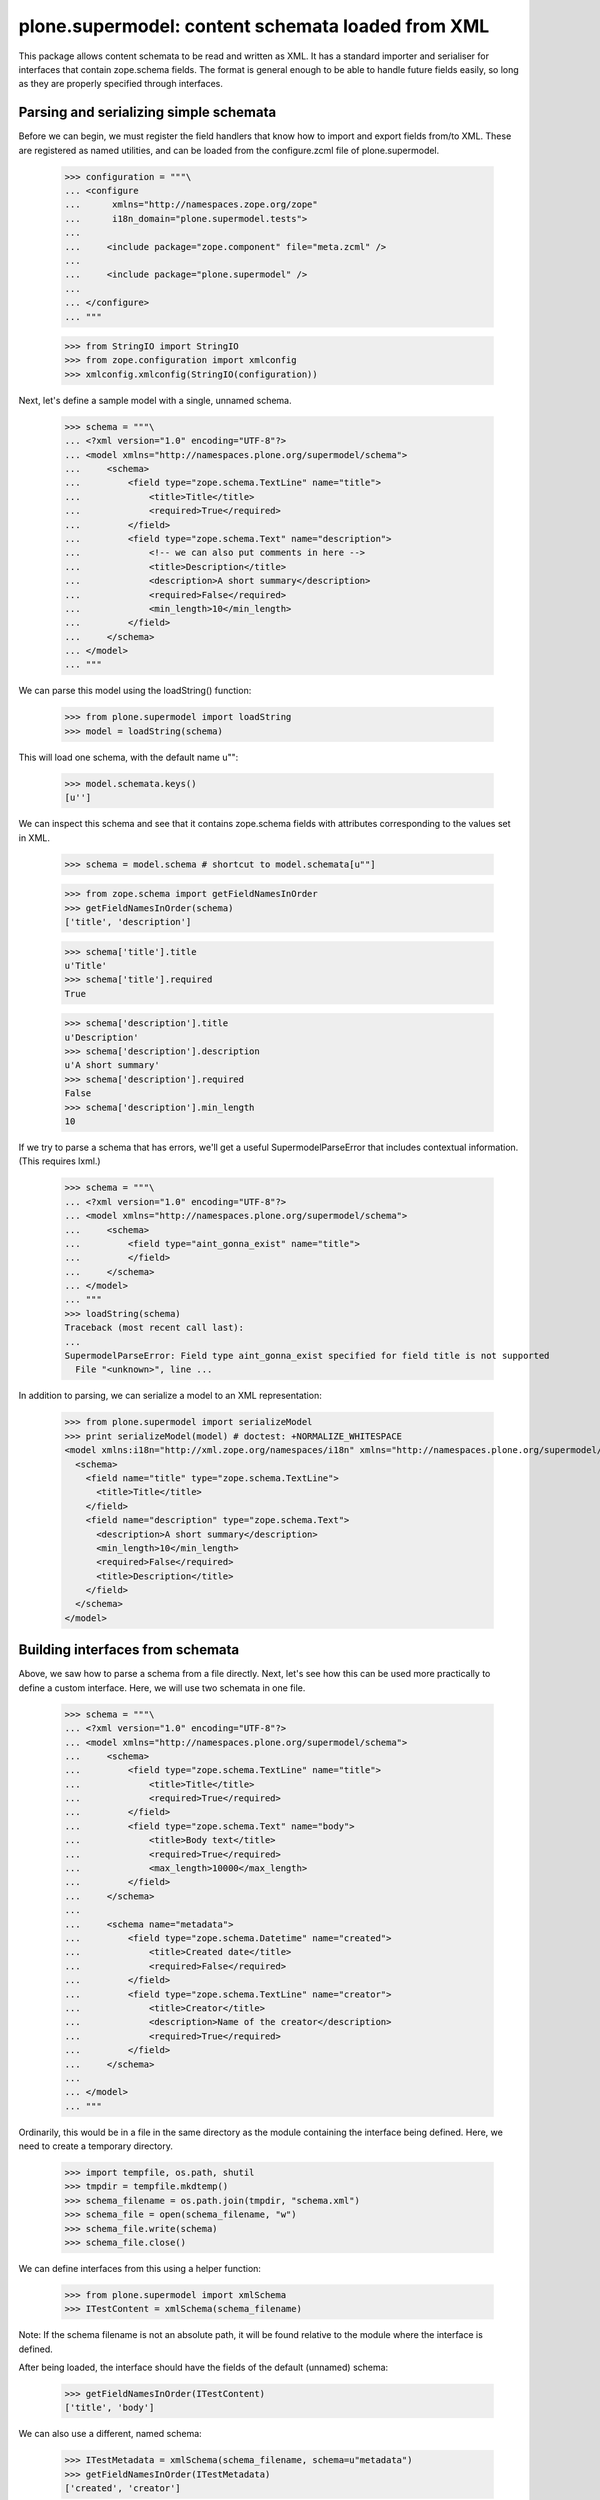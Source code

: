 ==================================================
plone.supermodel: content schemata loaded from XML
==================================================

This package allows content schemata to be read and written as XML. It has a
standard importer and serialiser for interfaces that contain zope.schema
fields. The format is general enough to be able to handle future fields
easily, so long as they are properly specified through interfaces.

Parsing and serializing simple schemata
---------------------------------------

Before we can begin, we must register the field handlers that know how to
import and export fields from/to XML. These are registered as named utilities,
and can be loaded from the configure.zcml file of plone.supermodel.

    >>> configuration = """\
    ... <configure
    ...      xmlns="http://namespaces.zope.org/zope"
    ...      i18n_domain="plone.supermodel.tests">
    ...
    ...     <include package="zope.component" file="meta.zcml" />
    ...
    ...     <include package="plone.supermodel" />
    ...
    ... </configure>
    ... """

    >>> from StringIO import StringIO
    >>> from zope.configuration import xmlconfig
    >>> xmlconfig.xmlconfig(StringIO(configuration))

Next, let's define a sample model with a single, unnamed schema.

    >>> schema = """\
    ... <?xml version="1.0" encoding="UTF-8"?>
    ... <model xmlns="http://namespaces.plone.org/supermodel/schema">
    ...     <schema>
    ...         <field type="zope.schema.TextLine" name="title">
    ...             <title>Title</title>
    ...             <required>True</required>
    ...         </field>
    ...         <field type="zope.schema.Text" name="description">
    ...             <!-- we can also put comments in here -->
    ...             <title>Description</title>
    ...             <description>A short summary</description>
    ...             <required>False</required>
    ...             <min_length>10</min_length>
    ...         </field>
    ...     </schema>
    ... </model>
    ... """

We can parse this model using the loadString() function:

    >>> from plone.supermodel import loadString
    >>> model = loadString(schema)

This will load one schema, with the default name u"":

    >>> model.schemata.keys()
    [u'']

We can inspect this schema and see that it contains zope.schema fields with
attributes corresponding to the values set in XML.

    >>> schema = model.schema # shortcut to model.schemata[u""]

    >>> from zope.schema import getFieldNamesInOrder
    >>> getFieldNamesInOrder(schema)
    ['title', 'description']

    >>> schema['title'].title
    u'Title'
    >>> schema['title'].required
    True

    >>> schema['description'].title
    u'Description'
    >>> schema['description'].description
    u'A short summary'
    >>> schema['description'].required
    False
    >>> schema['description'].min_length
    10

If we try to parse a schema that has errors, we'll get a useful
SupermodelParseError that includes contextual information. (This requires
lxml.)

    >>> schema = """\
    ... <?xml version="1.0" encoding="UTF-8"?>
    ... <model xmlns="http://namespaces.plone.org/supermodel/schema">
    ...     <schema>
    ...         <field type="aint_gonna_exist" name="title">
    ...         </field>
    ...     </schema>
    ... </model>
    ... """
    >>> loadString(schema)
    Traceback (most recent call last):
    ...
    SupermodelParseError: Field type aint_gonna_exist specified for field title is not supported
      File "<unknown>", line ...

In addition to parsing, we can serialize a model to an XML representation:

    >>> from plone.supermodel import serializeModel
    >>> print serializeModel(model) # doctest: +NORMALIZE_WHITESPACE
    <model xmlns:i18n="http://xml.zope.org/namespaces/i18n" xmlns="http://namespaces.plone.org/supermodel/schema">
      <schema>
        <field name="title" type="zope.schema.TextLine">
          <title>Title</title>
        </field>
        <field name="description" type="zope.schema.Text">
          <description>A short summary</description>
          <min_length>10</min_length>
          <required>False</required>
          <title>Description</title>
        </field>
      </schema>
    </model>

Building interfaces from schemata
---------------------------------

Above, we saw how to parse a schema from a file directly. Next, let's see how
this can be used more practically to define a custom interface. Here, we will
use two schemata in one file.

    >>> schema = """\
    ... <?xml version="1.0" encoding="UTF-8"?>
    ... <model xmlns="http://namespaces.plone.org/supermodel/schema">
    ...     <schema>
    ...         <field type="zope.schema.TextLine" name="title">
    ...             <title>Title</title>
    ...             <required>True</required>
    ...         </field>
    ...         <field type="zope.schema.Text" name="body">
    ...             <title>Body text</title>
    ...             <required>True</required>
    ...             <max_length>10000</max_length>
    ...         </field>
    ...     </schema>
    ...
    ...     <schema name="metadata">
    ...         <field type="zope.schema.Datetime" name="created">
    ...             <title>Created date</title>
    ...             <required>False</required>
    ...         </field>
    ...         <field type="zope.schema.TextLine" name="creator">
    ...             <title>Creator</title>
    ...             <description>Name of the creator</description>
    ...             <required>True</required>
    ...         </field>
    ...     </schema>
    ...
    ... </model>
    ... """

Ordinarily, this would be in a file in the same directory as the module
containing the interface being defined. Here, we need to create a temporary
directory.

    >>> import tempfile, os.path, shutil
    >>> tmpdir = tempfile.mkdtemp()
    >>> schema_filename = os.path.join(tmpdir, "schema.xml")
    >>> schema_file = open(schema_filename, "w")
    >>> schema_file.write(schema)
    >>> schema_file.close()

We can define interfaces from this using a helper function:

    >>> from plone.supermodel import xmlSchema
    >>> ITestContent = xmlSchema(schema_filename)

Note: If the schema filename is not an absolute path, it will be found
relative to the module where the interface is defined.

After being loaded, the interface should have the fields of the default
(unnamed) schema:

    >>> getFieldNamesInOrder(ITestContent)
    ['title', 'body']

We can also use a different, named schema:

    >>> ITestMetadata = xmlSchema(schema_filename, schema=u"metadata")
    >>> getFieldNamesInOrder(ITestMetadata)
    ['created', 'creator']

Of course, a schema can also be written to XML. Either, you can build a model
dict as per the serializeModel() method seen above, or you can write a model
of just a single schema using serializeSchema():

    >>> from plone.supermodel import serializeSchema
    >>> print serializeSchema(ITestContent) # doctest: +NORMALIZE_WHITESPACE
    <model xmlns:i18n="http://xml.zope.org/namespaces/i18n" xmlns="http://namespaces.plone.org/supermodel/schema">
      <schema>
        <field name="title" type="zope.schema.TextLine">
          <title>Title</title>
        </field>
        <field name="body" type="zope.schema.Text">
          <max_length>10000</max_length>
          <title>Body text</title>
        </field>
      </schema>
    </model>

    >>> print serializeSchema(ITestMetadata, name=u"metadata") # doctest: +NORMALIZE_WHITESPACE
    <model xmlns:i18n="http://xml.zope.org/namespaces/i18n" xmlns="http://namespaces.plone.org/supermodel/schema">
      <schema name="metadata">
        <field name="created" type="zope.schema.Datetime">
          <required>False</required>
          <title>Created date</title>
        </field>
        <field name="creator" type="zope.schema.TextLine">
          <description>Name of the creator</description>
          <title>Creator</title>
        </field>
      </schema>
    </model>

Finally, let's clean up the temporary directory.

    >>> shutil.rmtree(tmpdir)

Base interface support
----------------------

When building a schema interface from XML, it is possible to specify a base
interface. This is analogous to "subclassing" an existing interface. The XML
schema representation can override and/or extend fields from the base.

For the purposes of this test, we have defined a dummy interface in
plone.supermodel.tests. We can't define it in the doctest, because the import
resolver needs to have a proper module path. The interface looks like this
though:

    class IBase(Interface):
        title = zope.schema.TextLine(title=u"Title")
        description = zope.schema.TextLine(title=u"Description")
        name = zope.schema.TextLine(title=u"Name")

In real life, you'd more likely have a dotted name like
my.package.interfaces.IBase, of course.

Then, let's define a schema that is based on this interface.

    >>> schema = """\
    ... <?xml version="1.0" encoding="UTF-8"?>
    ... <model xmlns:i18n="http://xml.zope.org/namespaces/i18n" xmlns="http://namespaces.plone.org/supermodel/schema">
    ...     <schema based-on="plone.supermodel.tests.IBase">
    ...         <field type="zope.schema.Text" name="description">
    ...             <title>Description</title>
    ...             <description>A short summary</description>
    ...         </field>
    ...         <field type="zope.schema.Int" name="age">
    ...             <title>Age</title>
    ...         </field>
    ...     </schema>
    ... </model>
    ... """

Here, notice the use of the 'based-on' attribute, which specifies a dotted
name to the base interface. It is possible to specify multiple interfaces
as a space-separated list. However, if you find that you need this, you
may want to ask yourself why. :) Inside the schema proper, we override the
'description' field and add a new field, 'age'.

When we load this model, we should find that the __bases__ list of the
generated interface contains the base schema.

    >>> model = loadString(schema)
    >>> model.schema.__bases__
    (<InterfaceClass plone.supermodel.tests.IBase>, <SchemaClass plone.supermodel.model.Schema>)

The fields of the base interface will also be replicated in the new schema.

    >>> getFieldNamesInOrder(model.schema)
    ['title', 'description', 'name', 'age']

Notice how the order of the 'description' field is dictated by where it
appeared in the base interface, not where it appears in the XML schema.

We should also verify that the description field was indeed overridden:

    >>> model.schema['description'] # doctest: +ELLIPSIS
    <zope.schema._bootstrapfields.Text object at ...>

Finally, let's verify that bases are preserved upon serialisation:

    >>> print serializeSchema(model.schema) # doctest: +NORMALIZE_WHITESPACE
    <model xmlns:i18n="http://xml.zope.org/namespaces/i18n" xmlns="http://namespaces.plone.org/supermodel/schema">
      <schema based-on="plone.supermodel.tests.IBase">
        <field name="description" type="zope.schema.Text">
          <description>A short summary</description>
          <title>Description</title>
        </field>
        <field name="age" type="zope.schema.Int">
          <title>Age</title>
        </field>
      </schema>
    </model>

Fieldset support
----------------

It is often useful to be able to group form fields in the same schema into
fieldsets, for example for form rendering. While plone.supermodel doesn't have
anything to do with such rendering, it does support some markup to make it
possible to define fieldsets. These are stored in a tagged value on the
generated interface, which can then be used by other code.

Fieldsets can be defined from and serialised to XML, using the <fieldset />
tag to wrap a sequence of fields.

    >>> schema = """\
    ... <?xml version="1.0" encoding="UTF-8"?>
    ... <model xmlns="http://namespaces.plone.org/supermodel/schema">
    ...     <schema>
    ...
    ...         <field type="zope.schema.TextLine" name="title">
    ...             <title>Title</title>
    ...             <required>True</required>
    ...         </field>
    ...         <field type="zope.schema.Text" name="body">
    ...             <title>Body text</title>
    ...             <required>True</required>
    ...             <max_length>10000</max_length>
    ...         </field>
    ...
    ...         <fieldset name="dates" label="Dates" description="Standard dates" order="1">
    ...             <field type="zope.schema.Date" name="publication_date">
    ...                 <title>Publication date</title>
    ...             </field>
    ...         </fieldset>
    ...
    ...         <field type="zope.schema.TextLine" name="author">
    ...             <title>Author</title>
    ...         </field>
    ...
    ...         <fieldset name="dates" label="Ignored" description="Ignored">
    ...             <field type="zope.schema.Date" name="expiry_date">
    ...                 <title>Expiry date</title>
    ...             </field>
    ...             <field type="zope.schema.Date" name="notification_date">
    ...                 <title>Notification date</title>
    ...             </field>
    ...         </fieldset>
    ...     </schema>
    ...
    ...     <schema name="metadata">
    ...
    ...         <fieldset name="standard" label="Standard" />
    ...         <fieldset name="dates" label="Metadata dates" />
    ...         <fieldset name="author" label="Author info" />
    ...
    ...         <fieldset name="dates">
    ...             <field type="zope.schema.Datetime" name="created">
    ...                 <title>Created date</title>
    ...                 <required>False</required>
    ...             </field>
    ...         </fieldset>
    ...
    ...         <fieldset name="standard">
    ...             <field type="zope.schema.TextLine" name="creator">
    ...                 <title>Creator</title>
    ...                 <description>Name of the creator</description>
    ...                 <required>True</required>
    ...             </field>
    ...         </fieldset>
    ...     </schema>
    ...
    ... </model>
    ... """

Fields outside any <fieldset /> tag are not placed in any fieldset. An
empty <fieldset /> will be recorded as one having no fields. This is sometimes
useful to control the order of fieldsets, if those are to be filled later.

If there are two <fieldset /> blocks with the same name, fields from the second
will be appended to the first, and the label and description will be kept
from the first one, as appropriate.

Note that fieldsets are specific to each schema, i.e. the fieldset in the
default schema above is unrelated to the one in the metadata schema.

    >>> model = loadString(schema)
    >>> getFieldNamesInOrder(model.schema)
    ['title', 'body', 'publication_date', 'author', 'expiry_date', 'notification_date']

    >>> getFieldNamesInOrder(model.schemata['metadata'])
    ['created', 'creator']

    >>> from plone.supermodel.interfaces import FIELDSETS_KEY
    >>> model.schema.getTaggedValue(FIELDSETS_KEY)
    [<Fieldset 'dates' order 1 of publication_date, expiry_date, notification_date>]

    >>> model.schemata[u"metadata"].getTaggedValue(FIELDSETS_KEY)
    [<Fieldset 'standard' order 9999 of creator>, <Fieldset 'dates' order 9999 of created>, <Fieldset 'author' order 9999 of >]

When we serialise a schema with fieldsets, fields will be grouped by
fieldset.

    >>> print serializeModel(model) # doctest: +NORMALIZE_WHITESPACE
    <model xmlns:i18n="http://xml.zope.org/namespaces/i18n" xmlns="http://namespaces.plone.org/supermodel/schema">
      <schema>
        <field name="title" type="zope.schema.TextLine">
          <title>Title</title>
        </field>
        <field name="body" type="zope.schema.Text">
          <max_length>10000</max_length>
          <title>Body text</title>
        </field>
        <field name="author" type="zope.schema.TextLine">
          <title>Author</title>
        </field>
        <fieldset name="dates" label="Dates" description="Standard dates">
          <field name="publication_date" type="zope.schema.Date">
            <title>Publication date</title>
          </field>
          <field name="expiry_date" type="zope.schema.Date">
            <title>Expiry date</title>
          </field>
          <field name="notification_date" type="zope.schema.Date">
            <title>Notification date</title>
          </field>
        </fieldset>
      </schema>
      <schema name="metadata">
        <fieldset name="standard" label="Standard">
          <field name="creator" type="zope.schema.TextLine">
            <description>Name of the creator</description>
            <title>Creator</title>
          </field>
        </fieldset>
        <fieldset name="dates" label="Metadata dates">
          <field name="created" type="zope.schema.Datetime">
            <required>False</required>
            <title>Created date</title>
          </field>
        </fieldset>
        <fieldset name="author" label="Author info"/>
      </schema>
    </model>

Invariant Support
-----------------

We may specify one or more invariants for the form via the "invariant" tag with
a dotted name for the invariant function.

    >>> schema = """\
    ... <?xml version="1.0" encoding="UTF-8"?>
    ... <model xmlns="http://namespaces.plone.org/supermodel/schema">
    ...     <schema>
    ...         <invariant>plone.supermodel.tests.dummy_invariant</invariant>
    ...         <invariant>plone.supermodel.tests.dummy_invariant_prime</invariant>
    ...         <field type="zope.schema.Text" name="description">
    ...             <title>Description</title>
    ...             <description>A short summary</description>
    ...         </field>
    ...         <field type="zope.schema.Int" name="age">
    ...             <title>Age</title>
    ...         </field>
    ...     </schema>
    ... </model>
    ... """

    >>> model = loadString(schema)
    >>> model.schema.getTaggedValue('invariants')
    [<function dummy_invariant at ...>, <function dummy_invariant_prime at ...>]

When invariants are checked for our model.schema, we'll see our invariant
in action.

    >>> model.schema.validateInvariants(object())
    Traceback (most recent call last):
    ...
    Invalid: Yikes! Invalid

The model's serialization should include the invariant.

    >>> print serializeModel(model) # doctest: +NORMALIZE_WHITESPACE
    <model xmlns:i18n="http://xml.zope.org/namespaces/i18n" xmlns="http://namespaces.plone.org/supermodel/schema">
      <schema>
        <invariant>plone.supermodel.tests.dummy_invariant</invariant>
        <invariant>plone.supermodel.tests.dummy_invariant_prime</invariant>
        <field name="description" type="zope.schema.Text">
          <description>A short summary</description>
          <title>Description</title>
        </field>
        <field name="age" type="zope.schema.Int">
          <title>Age</title>
        </field>
      </schema>
    </model>

Invariant functions must provide plone.supermodel.interfaces.IInvariant
or we won't accept them.

    >>> schema = """\
    ... <?xml version="1.0" encoding="UTF-8"?>
    ... <model xmlns="http://namespaces.plone.org/supermodel/schema">
    ...     <schema>
    ...         <invariant>plone.supermodel.tests.dummy_unmarkedInvariant</invariant>
    ...         <field type="zope.schema.Text" name="description">
    ...             <title>Description</title>
    ...             <description>A short summary</description>
    ...         </field>
    ...         <field type="zope.schema.Int" name="age">
    ...             <title>Age</title>
    ...         </field>
    ...     </schema>
    ... </model>
    ... """

    >>> model = loadString(schema)
    Traceback (most recent call last):
    ...
    SupermodelParseError: Invariant functions must provide plone.supermodel.interfaces.IInvariant
      File "<unknown>", line ...


Internationalization
--------------------

Translation domains and message ids can be specified for text
that is interpreted as unicode. This will result in deserialization
as a zope.i18nmessageid message id rather than a basic Unicode string::

    >>> schema = """\
    ... <?xml version="1.0" encoding="UTF-8"?>
    ... <model xmlns="http://namespaces.plone.org/supermodel/schema"
    ...        xmlns:i18n="http://xml.zope.org/namespaces/i18n"
    ...        i18n:domain="plone.supermodel">
    ...     <schema>
    ...
    ...         <field type="zope.schema.TextLine" name="title">
    ...             <title i18n:translate="supermodel_test_title">Title</title>
    ...         </field>
    ...
    ...         <field type="zope.schema.TextLine" name="description">
    ...             <title i18n:translate="">description</title>
    ...         </field>
    ...
    ...         <field type="zope.schema.TextLine" name="feature">
    ...             <title i18n:translate="domain_test"
    ...                    i18n:domain="other">feature</title>
    ...         </field>
    ...
    ...     </schema>
    ... </model>
    ... """
    >>> model = loadString(schema)
    >>> msgid = model.schema['title'].title
    >>> msgid
    u'supermodel_test_title'
    >>> type(msgid)
    <... 'zope.i18nmessageid.message.Message'>
    >>> msgid.default
    u'Title'
    >>> print serializeModel(model) # doctest: +NORMALIZE_WHITESPACE
    <model xmlns:i18n="http://xml.zope.org/namespaces/i18n" xmlns="http://namespaces.plone.org/supermodel/schema" i18n:domain="plone.supermodel">
      <schema>
        <field name="title" type="zope.schema.TextLine">
          <title i18n:translate="supermodel_test_title">Title</title>
        </field>
        <field name="description" type="zope.schema.TextLine">
          <title i18n:translate="">description</title>
        </field>
        <field name="feature" type="zope.schema.TextLine">
          <title i18n:domain="other" i18n:translate="domain_test">feature</title>
        </field>
      </schema>
    </model>

Creating custom metadata handlers
---------------------------------

The plone.supermodel format is extensible with custom utilities that can
write to a "metadata" dictionary. Such utilities may for example read
information captured in attributes in particular namespaces.

Let's imagine we wanted to make it possible to override form layout on a
per-schema level, and override widgets on a per-field level. For this, we
may expect to be able to parse a format like this:

    >>> schema = """\
    ... <?xml version="1.0" encoding="UTF-8"?>
    ... <model xmlns="http://namespaces.plone.org/supermodel/schema"
    ...        xmlns:ui="http://namespaces.acme.com/ui">
    ...     <schema ui:layout="horizontal">
    ...         <field type="zope.schema.TextLine" name="title"
    ...             ui:widget="largetype">
    ...             <title>Title</title>
    ...             <required>True</required>
    ...         </field>
    ...         <field type="zope.schema.Text" name="description">
    ...             <title>Description</title>
    ...             <description>A short summary</description>
    ...             <required>False</required>
    ...             <min_length>10</min_length>
    ...         </field>
    ...     </schema>
    ... </model>
    ... """

We can register schema and field metadata handlers as named utilities.
Metadata handlers should be able to reciprocally read and write metadata.

    >>> from zope.interface import implements
    >>> from zope.component import provideUtility

    >>> from plone.supermodel.interfaces import ISchemaMetadataHandler
    >>> from plone.supermodel.utils import ns

    >>> class FormLayoutMetadata(object):
    ...     implements(ISchemaMetadataHandler)
    ...
    ...     namespace = "http://namespaces.acme.com/ui"
    ...     prefix = "ui"
    ...
    ...     def read(self, schemaNode, schema):
    ...         layout = schemaNode.get(ns('layout', self.namespace))
    ...         if layout:
    ...             schema.setTaggedValue(u'acme.layout', layout)
    ...
    ...     def write(self, schemaNode, schema):
    ...         layout = schema.queryTaggedValue(u'acme.layout', None)
    ...         if layout:
    ...             schemaNode.set(ns('layout', self.namespace), layout)

    >>> provideUtility(component=FormLayoutMetadata(), name='acme.ui.schema')

    >>> from plone.supermodel.interfaces import IFieldMetadataHandler
    >>> class FieldWidgetMetadata(object):
    ...     implements(IFieldMetadataHandler)
    ...
    ...     namespace = "http://namespaces.acme.com/ui"
    ...     prefix = "ui"
    ...
    ...     def read(self, fieldNode, schema, field):
    ...         name = field.__name__
    ...         widget = fieldNode.get(ns('widget', self.namespace))
    ...         if widget:
    ...             widgets = schema.queryTaggedValue(u'acme.widgets', {})
    ...             widgets[name] = widget
    ...             schema.setTaggedValue(u'acme.widgets', widgets)
    ...
    ...     def write(self, fieldNode, schema, field):
    ...         name = field.__name__
    ...         widget = schema.queryTaggedValue(u'acme.widgets', {}).get(name, {})
    ...         if widget:
    ...             fieldNode.set(ns('widget', self.namespace), widget)

    >>> provideUtility(component=FieldWidgetMetadata(), name='acme.ui.fields')

When this model is loaded, utilities above will be invoked for each schema
and each field, respectively.

    >>> model = loadString(schema)

    >>> model.schema.getTaggedValue('acme.layout')
    'horizontal'

    >>> model.schema.getTaggedValue('acme.widgets')
    {'title': 'largetype'}

Of course, we can also serialize the schema back to XML. Here, the 'prefix'
set in the utility (if any) will be used by default.

    >>> print serializeModel(model) # doctest: +NORMALIZE_WHITESPACE
    <model xmlns:i18n="http://xml.zope.org/namespaces/i18n" xmlns:ui="http://namespaces.acme.com/ui" xmlns="http://namespaces.plone.org/supermodel/schema">
      <schema ui:layout="horizontal">
        <field name="title" type="zope.schema.TextLine" ui:widget="largetype">
          <title>Title</title>
        </field>
        <field name="description" type="zope.schema.Text">
          <description>A short summary</description>
          <min_length>10</min_length>
          <required>False</required>
          <title>Description</title>
        </field>
      </schema>
    </model>
